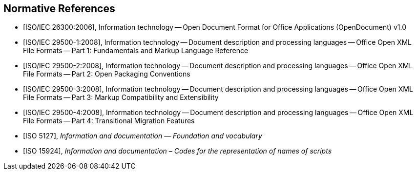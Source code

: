 
[bibliography]
== Normative References

* [[[iso-iec_26300,ISO/IEC 26300:2006]]], Information technology -- Open Document Format for Office Applications (OpenDocument) v1.0

* [[[iso-iec_29500-1,ISO/IEC 29500-1:2008]]], Information technology -- Document description and processing languages -- Office Open XML File Formats -- Part 1: Fundamentals and Markup Language Reference

* [[[iso-iec_29500-2,ISO/IEC 29500-2:2008]]], Information technology -- Document description and processing languages -- Office Open XML File Formats -- Part 2: Open Packaging Conventions

* [[[iso-iec_29500-3,ISO/IEC 29500-3:2008]]], Information technology -- Document description and processing languages -- Office Open XML File Formats -- Part 3: Markup Compatibility and Extensibility

* [[[iso-iec_29500-4,ISO/IEC 29500-4:2008]]], Information technology -- Document description and processing languages -- Office Open XML File Formats -- Part 4: Transitional Migration Features

// Illustration-purpose references (these are not included in the original standard)

* [[[ISO5127,ISO 5127]]], _Information and documentation — Foundation and vocabulary_

* [[[ISO15924,ISO 15924]]], _Information and documentation – Codes for the representation of names of scripts_